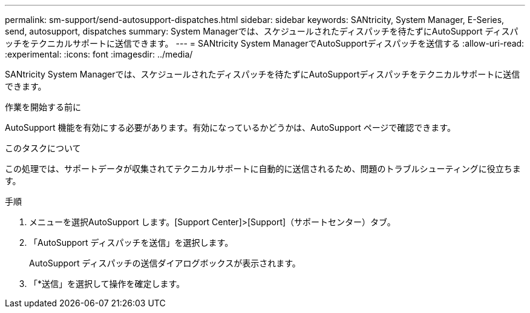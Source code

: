 ---
permalink: sm-support/send-autosupport-dispatches.html 
sidebar: sidebar 
keywords: SANtricity, System Manager, E-Series, send, autosupport, dispatches 
summary: System Managerでは、スケジュールされたディスパッチを待たずにAutoSupport ディスパッチをテクニカルサポートに送信できます。 
---
= SANtricity System ManagerでAutoSupportディスパッチを送信する
:allow-uri-read: 
:experimental: 
:icons: font
:imagesdir: ../media/


[role="lead"]
SANtricity System Managerでは、スケジュールされたディスパッチを待たずにAutoSupportディスパッチをテクニカルサポートに送信できます。

.作業を開始する前に
AutoSupport 機能を有効にする必要があります。有効になっているかどうかは、AutoSupport ページで確認できます。

.このタスクについて
この処理では、サポートデータが収集されてテクニカルサポートに自動的に送信されるため、問題のトラブルシューティングに役立ちます。

.手順
. メニューを選択AutoSupport します。[Support Center]>[Support]（サポートセンター）タブ。
. 「AutoSupport ディスパッチを送信」を選択します。
+
AutoSupport ディスパッチの送信ダイアログボックスが表示されます。

. 「*送信」を選択して操作を確定します。

